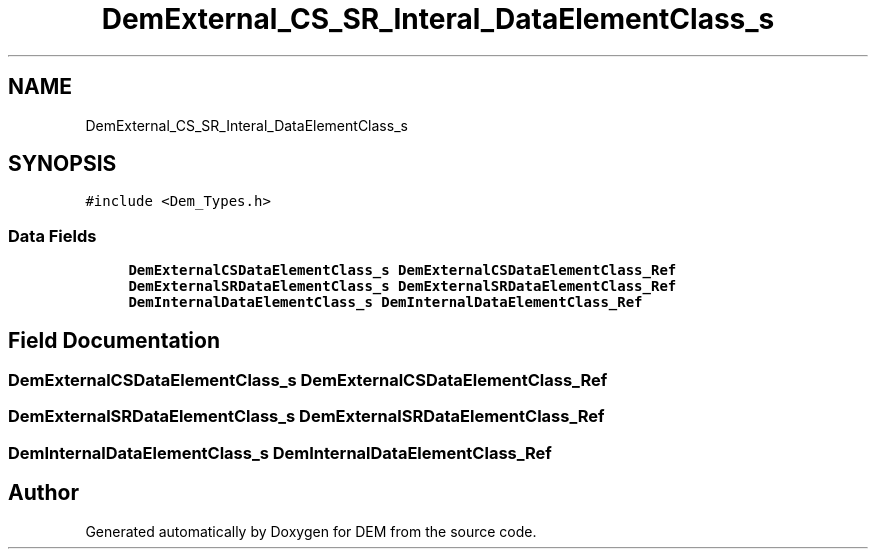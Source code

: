 .TH "DemExternal_CS_SR_Interal_DataElementClass_s" 3 "Mon May 10 2021" "DEM" \" -*- nroff -*-
.ad l
.nh
.SH NAME
DemExternal_CS_SR_Interal_DataElementClass_s
.SH SYNOPSIS
.br
.PP
.PP
\fC#include <Dem_Types\&.h>\fP
.SS "Data Fields"

.in +1c
.ti -1c
.RI "\fBDemExternalCSDataElementClass_s\fP \fBDemExternalCSDataElementClass_Ref\fP"
.br
.ti -1c
.RI "\fBDemExternalSRDataElementClass_s\fP \fBDemExternalSRDataElementClass_Ref\fP"
.br
.ti -1c
.RI "\fBDemInternalDataElementClass_s\fP \fBDemInternalDataElementClass_Ref\fP"
.br
.in -1c
.SH "Field Documentation"
.PP 
.SS "\fBDemExternalCSDataElementClass_s\fP DemExternalCSDataElementClass_Ref"

.SS "\fBDemExternalSRDataElementClass_s\fP DemExternalSRDataElementClass_Ref"

.SS "\fBDemInternalDataElementClass_s\fP DemInternalDataElementClass_Ref"


.SH "Author"
.PP 
Generated automatically by Doxygen for DEM from the source code\&.
